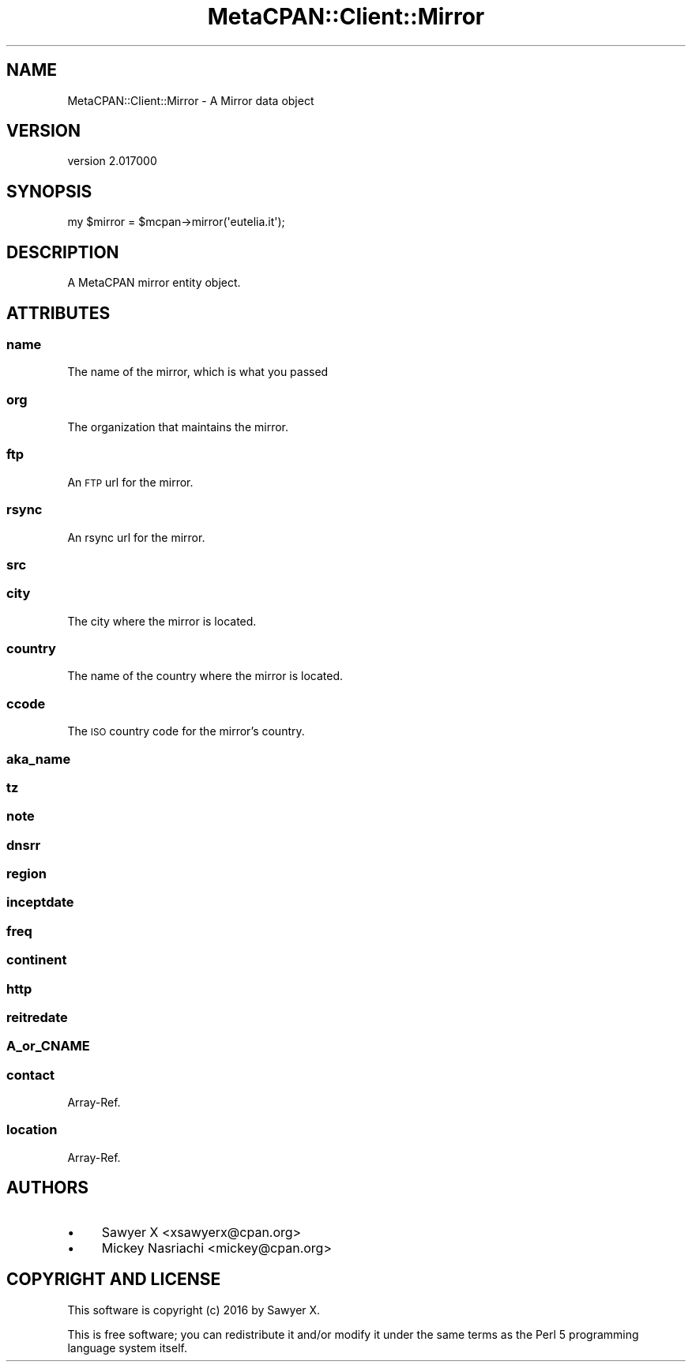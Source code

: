 .\" Automatically generated by Pod::Man 4.09 (Pod::Simple 3.35)
.\"
.\" Standard preamble:
.\" ========================================================================
.de Sp \" Vertical space (when we can't use .PP)
.if t .sp .5v
.if n .sp
..
.de Vb \" Begin verbatim text
.ft CW
.nf
.ne \\$1
..
.de Ve \" End verbatim text
.ft R
.fi
..
.\" Set up some character translations and predefined strings.  \*(-- will
.\" give an unbreakable dash, \*(PI will give pi, \*(L" will give a left
.\" double quote, and \*(R" will give a right double quote.  \*(C+ will
.\" give a nicer C++.  Capital omega is used to do unbreakable dashes and
.\" therefore won't be available.  \*(C` and \*(C' expand to `' in nroff,
.\" nothing in troff, for use with C<>.
.tr \(*W-
.ds C+ C\v'-.1v'\h'-1p'\s-2+\h'-1p'+\s0\v'.1v'\h'-1p'
.ie n \{\
.    ds -- \(*W-
.    ds PI pi
.    if (\n(.H=4u)&(1m=24u) .ds -- \(*W\h'-12u'\(*W\h'-12u'-\" diablo 10 pitch
.    if (\n(.H=4u)&(1m=20u) .ds -- \(*W\h'-12u'\(*W\h'-8u'-\"  diablo 12 pitch
.    ds L" ""
.    ds R" ""
.    ds C` ""
.    ds C' ""
'br\}
.el\{\
.    ds -- \|\(em\|
.    ds PI \(*p
.    ds L" ``
.    ds R" ''
.    ds C`
.    ds C'
'br\}
.\"
.\" Escape single quotes in literal strings from groff's Unicode transform.
.ie \n(.g .ds Aq \(aq
.el       .ds Aq '
.\"
.\" If the F register is >0, we'll generate index entries on stderr for
.\" titles (.TH), headers (.SH), subsections (.SS), items (.Ip), and index
.\" entries marked with X<> in POD.  Of course, you'll have to process the
.\" output yourself in some meaningful fashion.
.\"
.\" Avoid warning from groff about undefined register 'F'.
.de IX
..
.if !\nF .nr F 0
.if \nF>0 \{\
.    de IX
.    tm Index:\\$1\t\\n%\t"\\$2"
..
.    if !\nF==2 \{\
.        nr % 0
.        nr F 2
.    \}
.\}
.\" ========================================================================
.\"
.IX Title "MetaCPAN::Client::Mirror 3"
.TH MetaCPAN::Client::Mirror 3 "2017-06-25" "perl v5.26.1" "User Contributed Perl Documentation"
.\" For nroff, turn off justification.  Always turn off hyphenation; it makes
.\" way too many mistakes in technical documents.
.if n .ad l
.nh
.SH "NAME"
MetaCPAN::Client::Mirror \- A Mirror data object
.SH "VERSION"
.IX Header "VERSION"
version 2.017000
.SH "SYNOPSIS"
.IX Header "SYNOPSIS"
.Vb 1
\&    my $mirror = $mcpan\->mirror(\*(Aqeutelia.it\*(Aq);
.Ve
.SH "DESCRIPTION"
.IX Header "DESCRIPTION"
A MetaCPAN mirror entity object.
.SH "ATTRIBUTES"
.IX Header "ATTRIBUTES"
.SS "name"
.IX Subsection "name"
The name of the mirror, which is what you passed
.SS "org"
.IX Subsection "org"
The organization that maintains the mirror.
.SS "ftp"
.IX Subsection "ftp"
An \s-1FTP\s0 url for the mirror.
.SS "rsync"
.IX Subsection "rsync"
An rsync url for the mirror.
.SS "src"
.IX Subsection "src"
.SS "city"
.IX Subsection "city"
The city where the mirror is located.
.SS "country"
.IX Subsection "country"
The name of the country where the mirror is located.
.SS "ccode"
.IX Subsection "ccode"
The \s-1ISO\s0 country code for the mirror's country.
.SS "aka_name"
.IX Subsection "aka_name"
.SS "tz"
.IX Subsection "tz"
.SS "note"
.IX Subsection "note"
.SS "dnsrr"
.IX Subsection "dnsrr"
.SS "region"
.IX Subsection "region"
.SS "inceptdate"
.IX Subsection "inceptdate"
.SS "freq"
.IX Subsection "freq"
.SS "continent"
.IX Subsection "continent"
.SS "http"
.IX Subsection "http"
.SS "reitredate"
.IX Subsection "reitredate"
.SS "A_or_CNAME"
.IX Subsection "A_or_CNAME"
.SS "contact"
.IX Subsection "contact"
Array-Ref.
.SS "location"
.IX Subsection "location"
Array-Ref.
.SH "AUTHORS"
.IX Header "AUTHORS"
.IP "\(bu" 4
Sawyer X <xsawyerx@cpan.org>
.IP "\(bu" 4
Mickey Nasriachi <mickey@cpan.org>
.SH "COPYRIGHT AND LICENSE"
.IX Header "COPYRIGHT AND LICENSE"
This software is copyright (c) 2016 by Sawyer X.
.PP
This is free software; you can redistribute it and/or modify it under
the same terms as the Perl 5 programming language system itself.
